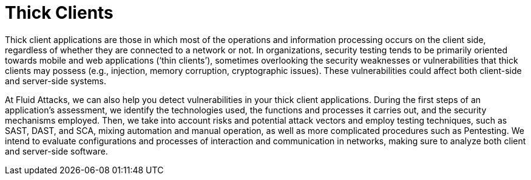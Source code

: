 :slug: systems/thick-clients/
:category: systems
:description: Thick clients are among the systems that we at Fluid Attacks help you evaluate to detect security vulnerabilities that you can subsequently remediate.
:keywords: Fluid Attacks, Thick Client, Application, Continuous Hacking, Security, System, Ethical Hacking, Pentesting
:banner: bg-systems
:template: compliance

= Thick Clients

[role="fw3 f3"]
Thick client applications are those in which most of the operations and
information processing occurs on the client side, regardless of whether they are
connected to a network or not. In organizations, security testing tends to be
primarily oriented towards mobile and web applications (‘thin clients’),
sometimes overlooking the security weaknesses or vulnerabilities that thick
clients may possess (e.g., injection, memory corruption, cryptographic issues).
These vulnerabilities could affect both client-side and server-side systems.

[role="fw3 f3"]
At Fluid Attacks, we can also help you detect vulnerabilities in your thick
client applications. During the first steps of an application’s assessment, we
identify the technologies used, the functions and processes it carries out, and
the security mechanisms employed. Then, we take into account risks and potential
attack vectors and employ testing techniques, such as SAST, DAST, and SCA,
mixing automation and manual operation, as well as more complicated procedures
such as Pentesting. We intend to evaluate configurations and processes of
interaction and communication in networks, making sure to analyze both client
and server-side software.
